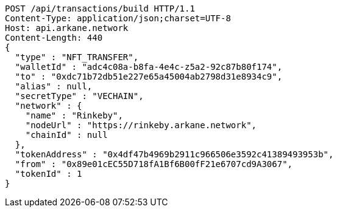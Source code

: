 [source,http,options="nowrap"]
----
POST /api/transactions/build HTTP/1.1
Content-Type: application/json;charset=UTF-8
Host: api.arkane.network
Content-Length: 440
{
  "type" : "NFT_TRANSFER",
  "walletId" : "adc4c08a-b8fa-4e4c-z5a2-92c87b80f174",
  "to" : "0xdc71b72db51e227e65a45004ab2798d31e8934c9",
  "alias" : null,
  "secretType" : "VECHAIN",
  "network" : {
    "name" : "Rinkeby",
    "nodeUrl" : "https://rinkeby.arkane.network",
    "chainId" : null
  },
  "tokenAddress" : "0x4df47b4969b2911c966506e3592c41389493953b",
  "from" : "0x89e01cEC55D718fA1Bf6B00fF21e6707cd9A3067",
  "tokenId" : 1
}
----
